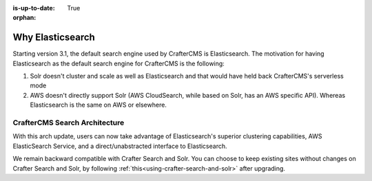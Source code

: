 :is-up-to-date: True

:orphan:

.. document does not appear in any toctree, this file is referenced
   use :orphan: File-wide metadata option to get rid of WARNING: document isn't included in any toctree for now

.. index:: Why Elasticsearch

.. _why-elasticsearch:

=================
Why Elasticsearch
=================

Starting version 3.1, the default search engine used by CrafterCMS is Elasticsearch. The motivation for having Elasticsearch as the default search engine for CrafterCMS is the following:

1. Solr doesn't cluster and scale as well as Elasticsearch and that would have held back CrafterCMS's serverless mode
2. AWS doesn't directly support Solr (AWS CloudSearch, while based on Solr, has an AWS specific API). Whereas Elasticsearch is the same on AWS or elsewhere.

-------------------------------
CrafterCMS Search Architecture
-------------------------------

.. image:: /_static/images/search/search-arch.png
   :alt: CrafterCMS Search Architecture
   :align: center


With this arch update, users can now take advantage of Elasticsearch's superior clustering capabilities, AWS ElasticSearch Service, and a direct/unabstracted interface to Elasticsearch.

We remain backward compatible with Crafter Search and Solr. You can choose to keep existing sites without changes on Crafter Search and Solr, by following :ref:`this<using-crafter-search-and-solr>` after upgrading.

